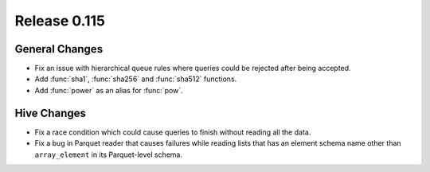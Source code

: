 =============
Release 0.115
=============

General Changes
---------------

* Fix an issue with hierarchical queue rules where queries could be rejected after being accepted.
* Add :func:`sha1`, :func:`sha256` and :func:`sha512` functions.
* Add :func:`power` as an alias for :func:`pow`.

Hive Changes
------------

* Fix a race condition which could cause queries to finish without reading all the data.
* Fix a bug in Parquet reader that causes failures while reading lists that has an element
  schema name other than ``array_element`` in its Parquet-level schema.
